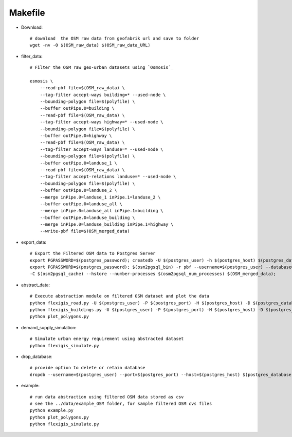 .. module:: FlexiGIS

.. _Makefile:

Makefile
=========
- Download::

    # download  the OSM raw data from geofabrik url and save to folder
    wget -nv -O $(OSM_raw_data) $(OSM_raw_data_URL)

- filter_data::

    # Filter the OSM raw geo-urban datasets using `Osmosis`_

    osmosis \
	--read-pbf file=$(OSM_raw_data) \
	--tag-filter accept-ways building=* --used-node \
	--bounding-polygon file=$(polyfile) \
	--buffer outPipe.0=building \
	--read-pbf file=$(OSM_raw_data) \
	--tag-filter accept-ways highway=* --used-node \
	--bounding-polygon file=$(polyfile) \
	--buffer outPipe.0=highway \
	--read-pbf file=$(OSM_raw_data) \
	--tag-filter accept-ways landuse=* --used-node \
	--bounding-polygon file=$(polyfile) \
	--buffer outPipe.0=landuse_1 \
	--read-pbf file=$(OSM_raw_data) \
	--tag-filter accept-relations landuse=* --used-node \
	--bounding-polygon file=$(polyfile) \
	--buffer outPipe.0=landuse_2 \
	--merge inPipe.0=landuse_1 inPipe.1=landuse_2 \
	--buffer outPipe.0=landuse_all \
	--merge inPipe.0=landuse_all inPipe.1=building \
	--buffer outPipe.0=landuse_building \
	--merge inPipe.0=landuse_building inPipe.1=highway \
	--write-pbf file=$(OSM_merged_data)

- export_data::

    # Export the Filtered OSM data to Postgres Server
    export PGPASSWORD=$(postgres_password); createdb -U $(postgres_user) -h $(postgres_host) $(postgres_database);
    export PGPASSWORD=$(postgres_password); $(osm2pgsql_bin) -r pbf --username=$(postgres_user) --database=$(postgres_database) --host=$(postgres_host) --port=$(postgres_port) -s \
    -C $(osm2pgsql_cache) --hstore --number-processes $(osm2pgsql_num_processes) $(OSM_merged_data);

- abstract_data::

    # Execute abstraction module on filtered OSM dataset and plot the data
    python flexigis_road.py -U $(postgres_user) -P $(postgres_port) -H $(postgres_host) -D $(postgres_database)
    python flexigis_buildings.py -U $(postgres_user) -P $(postgres_port) -H $(postgres_host) -D $(postgres_database)
    python plot_polygons.py

- demand_supply_simulation::

    # Simulate urban energy requirement using abstracted dataset
    python flexigis_simulate.py

- drop_database::

    # provide option to delete or retain database
    dropdb --username=$(postgres_user) --port=$(postgres_port) --host=$(postgres_host) $(postgres_database)

- example::

    # run data abstraction using filtered OSM data stored as csv
    # see the ../data/example_OSM folder, for sample filtered OSM cvs files
    python example.py
    python plot_polygons.py
    python flexigis_simulate.py
